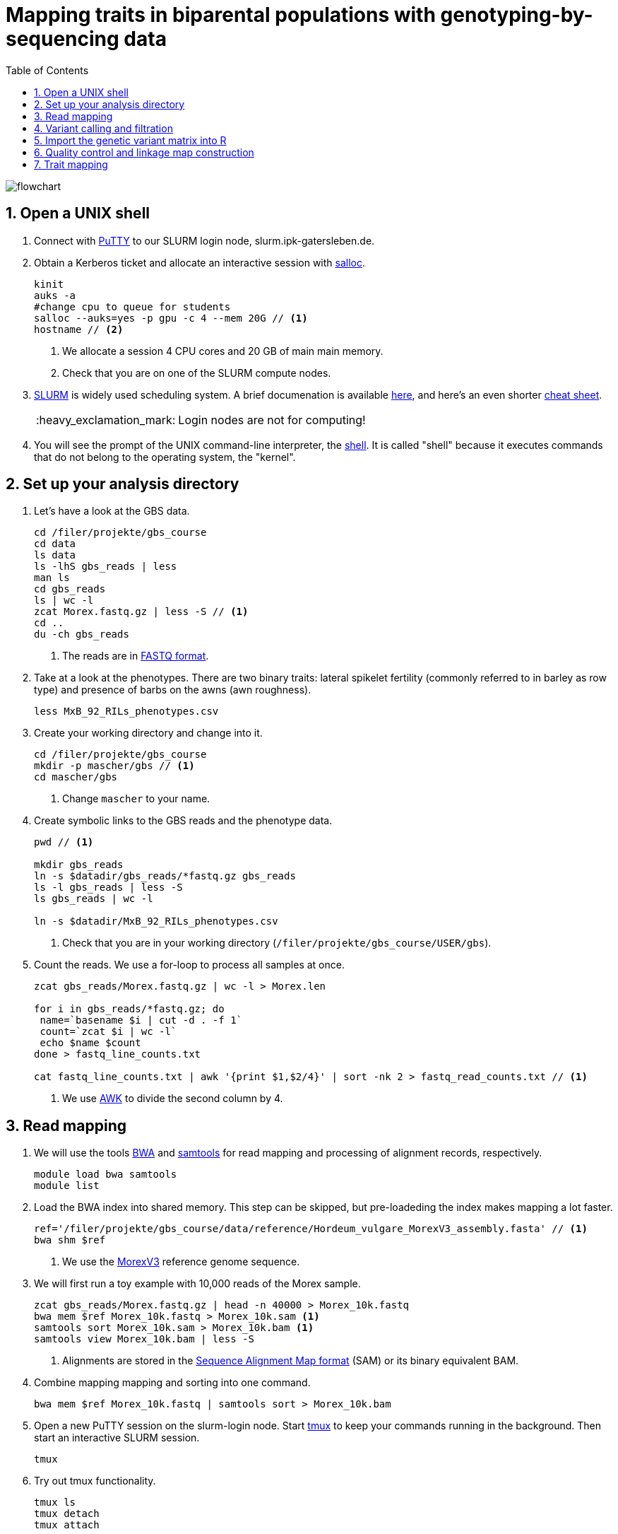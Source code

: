 :language: r
:source-highlighter: rouge
:numbered:
:icons: font
:toc: left
:important-caption: :heavy_exclamation_mark:

= Mapping traits in biparental populations with genotyping-by-sequencing data

++++
<link rel="stylesheet"  href="http://cdnjs.cloudflare.com/ajax/libs/font-awesome/3.1.0/css/font-awesome.min.css">
++++

////
[#img-overview]
.Workflow of the GBS analysis pipeline. 
image::https://bitbucket.org/tritexassembly/tritexassembly.bitbucket.io/raw/9375957ff5f1763b1ce11d090919a76de9d7bf7a/tritex_overview.jpg[]
////

image::flowchart.png[scaledwidth="75%", align=center]

== Open a UNIX shell

. Connect with https://en.wikipedia.org/wiki/PuTTY[PuTTY] to our SLURM login node, slurm.ipk-gatersleben.de.

. Obtain a Kerberos ticket and allocate an interactive session with https://slurm.schedmd.com/salloc.html[salloc].
+
[source,sh]
----
kinit
auks -a
#change cpu to queue for students
salloc --auks=yes -p gpu -c 4 --mem 20G // <1>
hostname // <2>
----
<1> We allocate a session 4 CPU cores and 20 GB of main main memory.
<2> Check that you are on one of the SLURM compute nodes.

. https://stanford-rc.github.io/docs-earth/docs/slurm-basics[SLURM] is widely used scheduling system. 
A brief documenation is available https://slurm-web.ipk-gatersleben.de/wiki/doku.php?id=start[here], 
and here's an even shorter https://slurm-web.ipk-gatersleben.de/wiki/lib/exe/fetch.php?media=slurm:slurm_flyer.pdf[cheat sheet].
+
IMPORTANT: Login nodes are not for computing!
+
. You will see the prompt of the UNIX command-line interpreter, the https://en.wikipedia.org/wiki/Unix_shell[shell].
It is called "shell" because it executes commands that do not belong to the operating system, the "kernel".

== Set up your analysis directory  ==

. Let's have a look at the GBS data.
+
[source,sh]
----
cd /filer/projekte/gbs_course
cd data
ls data
ls -lhS gbs_reads | less
man ls
cd gbs_reads
ls | wc -l
zcat Morex.fastq.gz | less -S // <1>
cd ..
du -ch gbs_reads
----
<1> The reads are in https://en.wikipedia.org/wiki/FASTQ_format[FASTQ format].

. Take at a look at the phenotypes. There are two binary traits: lateral spikelet fertility (commonly referred to in barley as row type) and presence of barbs on the awns (awn roughness).
+
[source,sh]
----
less MxB_92_RILs_phenotypes.csv
----

. Create your working directory and change into it.
+
[source,sh]
----
cd /filer/projekte/gbs_course
mkdir -p mascher/gbs // <1>
cd mascher/gbs 
----
<1> Change `mascher` to your name.

. Create symbolic links to the GBS reads and the phenotype data.
+
[source,sh]
----
pwd // <1>

mkdir gbs_reads
ln -s $datadir/gbs_reads/*fastq.gz gbs_reads
ls -l gbs_reads | less -S
ls gbs_reads | wc -l 

ln -s $datadir/MxB_92_RILs_phenotypes.csv

----
<1> Check that you are in your working directory (`/filer/projekte/gbs_course/USER/gbs`).

. Count the reads. We use a for-loop to process all samples at once.
+
[source,r]
----
zcat gbs_reads/Morex.fastq.gz | wc -l > Morex.len

for i in gbs_reads/*fastq.gz; do
 name=`basename $i | cut -d . -f 1`
 count=`zcat $i | wc -l`
 echo $name $count
done > fastq_line_counts.txt

cat fastq_line_counts.txt | awk '{print $1,$2/4}' | sort -nk 2 > fastq_read_counts.txt // <1>
----
<1> We use https://www.tutorialspoint.com/awk/index.htm[AWK] to divide the second column by 4. 

== Read mapping ==

. We will use the tools https://github.com/lh3/bwa[BWA] and http://www.htslib.org/doc/samtools.html[samtools] for read mapping and processing of alignment records, respectively.
+
[source,sh]
----
module load bwa samtools
module list
----

. Load the BWA index into shared memory. This step can be skipped, but pre-loadeding the index makes mapping a lot faster.
+
[source,sh]
----
ref='/filer/projekte/gbs_course/data/reference/Hordeum_vulgare_MorexV3_assembly.fasta' // <1>
bwa shm $ref
----
<1> We use the https://academic.oup.com/plcell/article/33/6/1888/6169005[MorexV3] reference genome sequence.

. We will first run a toy example with 10,000 reads of the Morex sample.
+
[source,sh]
----
zcat gbs_reads/Morex.fastq.gz | head -n 40000 > Morex_10k.fastq
bwa mem $ref Morex_10k.fastq > Morex_10k.sam <1>
samtools sort Morex_10k.sam > Morex_10k.bam <1>
samtools view Morex_10k.bam | less -S
----
<1> Alignments are stored in the https://en.wikipedia.org/wiki/SAM_(file_format)[Sequence Alignment Map format] (SAM) or its binary equivalent BAM.

. Combine mapping mapping and sorting into one command.
+
[source,sh]
----
bwa mem $ref Morex_10k.fastq | samtools sort > Morex_10k.bam
----

. Open a new PuTTY session on the slurm-login node. Start https://www.hamvocke.com/blog/a-quick-and-easy-guide-to-tmux/[tmux] to keep your commands running in the background. Then start an interactive SLURM session.
+
[source,sh]
----
tmux 
----

. Try out tmux functionality.
+
[source,sh]
----
tmux ls
tmux detach 
tmux attach
----

. Map all samples.
+
[source,sh]
----
ref='//filer/projekte/gbs_course/data/reference/Hordeum_vulgare_MorexV3_assembly.fasta'
for i in gbs_reads/*fastq.gz; do
 name=`echo $i | cut -d . -f 1` // <1>
 bwa mem -t 4 $ref $i | samtools sort > $name.bam
done 2> bwa.err
----
<1> Strip the extension: Morex.fastq.gz become Morex.
+
IMPORTANT: If you forget to start bwa inside a tmux session, there is no way to prevent your job from aborting when you shutdown your laptop. Tough luck.

. Open a new terminal. Look at your jobs in the table of process (`top`).
+
[source,sh]
----
find | grep -c 'bam$'
squeue -u mascher // <1>
ssh -t slurm-gpu-02 top
----
<1> Find the node on which your job is running. Replace mascher with your username.

. When the mapping is done, calculate mapping rates for all samples.
+
[source,sh]
----
for i in gbs_reads/*bam; do
 name=`basename $i | cut -d . -f 1`
 count=`samtools view -cq 20 $i`
 echo $name $count
done > mapped_reads.txt
----

. Combine the raw reads counts and the mapping rates into one table.
+
[source,sh]
----
sort fastq_read_counts.txt > tmp1 // <1>
sort mapped_reads.txt > tmp2 // <1>

join tmp1 tmp2 | awk '{print $0,$3/$2*100}' | sort -nk 4 | column -t > mapping_stats.txt // <2>

rm -f tmp1 tmp2
----
<1> To combine two lists with https://linux.die.net/man/1/join[join], both lists need to be sorted on the common ID column.
<2> https://linux.die.net/man/1/column[column] is used to align columns.

== Variant calling and filtration ==

. Get a list of all BAM files.
+
[source,sh]
----
ls gbs_reads/*bam | sort > bam_list.txt
----

. Run the variant calling with https://samtools.github.io/bcftools/howtos/index.html[bcftools].
+
[source,sh]
----
tmux // <1>
module load bcftools
ref='/filer/projekte/gbs_course/data/reference/Hordeum_vulgare_MorexV3_assembly.fasta'
bamlist='bam_list.txt'
vcf='bcftools_SNP_calling.vcf' // <2>

bcftools mpileup --skip-indels --fasta-ref $ref --bam-list $bamlist --min-MQ 20 --annotate AD \#<3>
 | bcftools view -i 'INFO/DP > 100' \#<4><5>
 | bcftools call --consensus-caller --variants-only --output $vcf
----
<1> The variant calling will run for a couple of hours, so it's best to protect it with `tmux`.
<2> Output file in https://en.wikipedia.org/wiki/Variant_Call_Format[variant call format] (VCF). https://samtools.github.io/hts-specs/VCFv4.2.pdf[Here] are the specifications of the VCF format.
<3> We ignore insertions and deletions (`--skip-indels`), consider only SNPs with a quality score no smaller than 20 (`--min-MQ 20`) and add allelic depth information (`--annotate AD`) for all genotype calls.
<4> Remove sites with fewer than 100 reads across all samples. We are only interested in sites that have at least two supporting reads in nine tenths of the samples.
<5> The backslash \ character is used to split long commands across multiple lines.  When pasting the commands or editing them, make sure that no white space follows the backslash.  Otherwise, the shell will interpret the lines as belonging to different commands. Also multi-line commands do not toleate intervening command line (starting the the hash sign #).

. Filter the variant calls.
+
[source, sh]
----
filter='/filer/projekte/gbs_course/scripts/filter_vcf.zsh'
vcf='bcftools_SNP_calling.vcf'
fvcf='bcftools_SNP_calling_filtered.vcf'

$filter --vcf $vcf --dphom 2 --dphet 4 --minmaf 0.2 --minpresent 0.9 --minhomp 0.9 > $fvcf // <1>
----
<1> We keep homozygous genotype calls if they have at least two supporting reads; heterozygous calls are accepted if they are supported by no fewer than four reads. SNPs with a minor allele frequency below 20 % or less than 90 % present calls or less than 90 % homozyous calls are discarded.

. Change the column names of the VCF files to match the row names in the phenotype table.
+
[source,sh]
----
less MxB_92_RILs_phenotypes.csv
bcftools query -l $fvcf | cut -d / -f 2 | cut -d . -f 1 > new_sample_names.txt
bcftools reheader -s new_sample_names.txt $fvcf > bcftools_SNP_calling_filtered_newNames.vcf
grep -v '^##' bcftools_SNP_calling_filtered_newNames.vcf | column -t | less -S
----

== Import the genetic variant matrix into R

. Start R. 
+
[source,sh]
----
module load R/4.1.1
R 
----

. R is a widely used programming language in data science. There are very many tutorials, e.g. https://www.statmethods.net/r-tutorial/index.html[this one].

. Load the required libraries.
+
[source,r]
----
.libPaths("/filer/projekte/gbs_course/Rlibs/4.1.1") // <1>

library("qtl") // <2>
library("ASMap") // <3> 
library("utl") // <4>
----
<1> Set the path where the R libraries are located.
<2> https://rqtl.org[R/qtl] is package for QTL mapping. Several tutorials are available https://rqtl.org/tutorials/[here].
<3> https://cran.r-project.org/web/packages/ASMap/ASMap.pdf[R/ASMap] is package for linkage map constuction. It implements the https://journals.plos.org/plosgenetics/article?id=10.1371/journal.pgen.1000212[MSTMAP] algorithm.
A detailed tutorial is available https://cran.r-project.org/web/packages/ASMap/vignettes/asmapvignette.pdf[here].
<4> https://github.com/gact/utl[utl] provides utility functions for R/qtl, one of which we use to convert VCF to R/qtl format.

. Convert the VCF to R/qtl format. Example files are found https://rqtl.org/sampledata/[here]. 
+
[source,r]
----
vcf <- 'bcftools_SNP_calling_filtered_newNames.vcf'
ids <- read.table("new_sample_names.txt", head=F)[, 1]
genfile <- 'bcftools_SNP_calling_geno.csv'
founders <- c("Morex", "Barke")
samples <- setdiff(ids, founders)

convert_vcf_to_genfile(vcf, genfile, samples, founders) // <1>
----
<1> This function writes a text file in R/qtl's "csvs" format to disk. The output filename is `genfile`. 

. The conversion function does not take genomic coordinates into account, so markers are ordered correctly, but equidistant. We add a line to the CSV file to correct this.
+
[source,r]
----
cmd <- "sed -Ei '1{p; s/id|chr.H://g; h; d}; 2G'" // <1>
paste(cmd, genfile) |> system() // <2><3>
----
<1> The https://www.gnu.org/software/sed/manual/sed.html#Introduction[sed] command retrieves the genomic coordinates from the first line and inserts them as a new line after line 2.
This could also be achieved with a text editor. The command, at the cost of arcanity, forgoes error-prone manual editing.
<2> The `sed` command is called from inside R and modifies the file in place. 
<3> Alternatively, you write this command as `system(paste(cmd, genfile))`. Before R version 4.0 (or so), this was the only way to do it. The pipe-like syntax is a recent addition to R.

. Read the genotype and phenotype data into an R/qtl cross object.
+
[source,r]
----
pheno <- 'MxB_92_RILs_phenotypes.csv'
read.cross(format="csvs", genfile=genfile, phefile=pheno, crosstype= "f2",  genotypes=c("AA","AB","BB")) -> mxb
convert2bcsft(mxb, BC.gen=0, F.gen=8,  estimate.map=F) -> mxb // <1>
summary(mxb) 
summary.map(mxb)
----
<1> A population of recombinant inbred lines is read in as "f2". `convert2bcsft()` is used to set the correct number of selfing generations.  See https://cran.r-project.org/web/packages/qtl/vignettes/bcsft.pdf[the documentation] of that function.  We disable the `estimate.map` option because we will rely on R/ASMap to construct a genetic linkage map. 

. R/qtl offers several functions to extract basic information from "cross" objects.
+
[source,r]
----
nind(mxb) # number of inviduals
nchr(mxb) # number of chromosomes (actually linkage group)
totmar(mxb) # total number of markers
nmar(mxb) # number of markers per chromosome
nphe(mxb) # number of phenotypes
----

. Plot a summary of the phenotypes. Copy the PDF file with https://winscp.net/eng/download.php[WinSCP] and take a look at it with the Acrobat Reader.
+
[source,r]
----
pdf("plot_pheno.pdf") <1>
plotPheno(mxb, pheno.col=1)
plotPheno(mxb, pheno.col=2)
dev.off() <2>
----
<1> Open a PDF file to plot to. The file is created in the current working directory.
<2> Close the file (switch the plotting device off). Don't forget to call dev.off(). Otherweise, the PDF file will be empty or invalid.

. Change the scale of the linkage map from basepairs to megabases and plot the distribution of markers along chromosomes.
+
[source,r]
----
rescalemap(mxb, 1/1e6) -> mxb
summary.map(mxb)

pdf("plot_map.pdf")
plot.map(mxb, main="Physical map", ylab="Location (Mb)")
dev.off()
----

. Create a copy of the cross object with the physical map for later comparison.
+
[source,r]
----
mxb -> mxb_physical
saveRDS(mxb, "mxb_physical.Rds") // <1>
readRDS("mxb_physical.Rds") -> mxb_physical 
----
<1> Any R object can be saved to and read from disk, respectively, with `saveRDS()` and `readRDS().`  

== Quality control and linkage map construction ==

. Karl Broman https://rqtl.org/tutorials/geneticmaps.pdf[pointed out] that a reference genome sequence 
has obviated the need for linkage map construction in mouse;
the same applies to barley. 
Although marker order is known, constructing a linkage map from scratch is a means of quality control. 
If there are issues with the data, genetic the map will be off the mark.

. A map off the cuff is not too bad. The only worry is that it's about a fifth longer than expected.
+
[source,sh]
----
summary.map(mstmap(mxb, id="id"))
----

. Let's see if we can do better. The usual suscepts are bad markers and odd individuals.

. Remove duplicated markers. If there are groups of markers that differ only in their patterns of missing data, keep only one representative.
+
[source,sh]
----
findDupMarkers(mxb, exact.only=FALSE) -> dups // <1>
unlist(dups) |> length()

mxb <- drop.markers(mxb, unlist(dups))
summary(mxb)
----
<1> exact.only=FALSE ignores differences in missingness.

. Remove duplicated individuals.
+
[source,sh]
----
cg <- comparegeno(mxb)

pdf("compare_geno.pdf")
hist(cg[lower.tri(cg)], breaks=seq(0, 1, len=101), xlab="No. matching genotypes")
dev.off()

summary(cg, thresh=0.9) -> dups
subset(mxb, ind=setdiff(samples, dups$inds2)) -> mxb
----

. Have a look at the https://link.springer.com/article/10.1007/BF00292322[graphical genotypes].
+
[source,sh]
----
pdf("plot.geno.pdf")
geno.image(mxb, col=c("white", "red", "violet", "blue")) // <1>
dev.off()
----
<1> The default colors are red and green, which puts color blind people at a disadvantage.

. We remove the odd individuals with lots of missing calls.
+
[source,sh]
----
ntyped(mxb) |> sort() |> head(n=1) -> rm.ind

subset(mxb, ind=setdiff(names(ntyped(mxb)), names(rm.ind))) -> mxb // <1>
summary(mxb)
----
<1> `ntyped(mxb) |> names()` outputs a list of all individuals.

. Thin the set of markers.
+
[source,sh]
----
set.seed(1) // <1>
lapply(pull.map(mxb), function(i) pickMarkerSubset(i, 1)) |> unlist() -> keep

drop.markers(mxb, setdiff(markernames(mxb), keep))  -> mxb

pdf("plot.geno_1Mb.pdf")
geno.image(mxb, col=c("white", "red", "violet", "blue"))
dev.off()
----
<1> Markers are picked at random to have one per megabase. To ensure you always get the results, set the https://en.wikipedia.org/wiki/Random_seed[seed] for random number generator. 

. Look at the graphical genotypes again.
+
[source,sh]
----
pdf("plot.geno_1Mb.pdf")
geno.image(mxb, col=c("white", "red", "violet", "blue"))
dev.off()
----

. Construct the map again.
+
[source,sh]
----
mstmap.cross(mxb, id="id") -> mxb
summary.map(mxb)
----

. Align the genetic to physical map.
+
[source,sh]
----
pdf("align_maps.pdf")
alignCross(mxb, maps=list(mxb_physical), layout=c(1,1))
dev.off()
----

. Compute the rank correlation.
+
[source,sh]
----
pull.map(mxb, as.table=T) -> a
pull.map(mxb_physical, as.table=T) -> b
merge(a, b, by=0) -> m // <1>
sapply(split(m, m$chr.x), function(i) with(i, cor(pos.x, pos.y, method='s'))) -> cc // <2>
----
<1> `by=0` means: merge by row names.
<2> Use `method = 'p'` to compute the Pearson (linear) correlation.

. Flip those linkage groups that are inverted relative to the reference orientation (short arm first). 
+
[source,sh]
----
names(which(cc < 0)) -> flip.chr
flip.order(mxb, flip.chr) -> mxb
----

////
. `summary_map()` complains about co-segregating markers.
+
[source,sh]
----
jittermap(mxb) -> mxb
----
////

. Plot the update alignment and graphical genotypes.
+
[source,sh]
----
pdf("align_maps.pdf")
alignCross(mxb, maps=list(mxb_physical), layout=c(1,1))
dev.off()

pdf("plot.geno.mstmap.pdf")
geno.image(mxb, col=c("white", "red", "violet", "blue"))
dev.off()
----

. Compare genetic and physical map with connector plots.
+
[source,sh]
----
rescalemap(mxb_physical, 1/5) -> mxb_physical // <1>

pdf("plot_map.pdf")
plotMap(mxb, mxb_physical)
dev.off()
----
<1> Divide chromosome lengths by 5.

== Trait mapping

. Calculate https://smcclatchy.github.io/mapping/03-calc-genoprob/[genotype probabilities] conditional on the marker data.
+
[source,sh]
----
calc.genoprob(mxb) -> mxb
----

. Run the "QTL" scan for the first phenotypes, row type.
+
[source,r]
----
mxb$pheno$row_type <- ifelse(mxb$pheno$row_type == 2, 0, 1) // <1> 

scanone(mxb, pheno.col=1, method="mr", model="binary") -> out // <2>
summary(out)

pdf("plot_row_type.pdf") // <3>
plot(out)
dev.off()
----
<1> Values for binary traits have to be zero or one.
<2> Perform a single-QTL genome scan using the https://link.springer.com/article/10.1007/BF00223708[marker regression] (mr) method.
https://www.rdocumentation.org/packages/qtl/versions/1.47-9/topics/scanone[scanone()] supports several other methods and models.
<3> Plot the LOD scores along the genome.

. Run a https://smcclatchy.github.io/mapping/06-perform-perm-test/[permutation test] to get p-values and a significance threshold.
+
[source,r]
----
operm <- scanone(mxb, method="mr", n.perm=1000, pheno.col=1) 

summary(operm, alpha=c(0.05, 0.2))

pdf("plot_operm.pdf")
hist(as.numeric(operm))
abline(v=summary(operm, alpha=c(0.05)), col='red')
dev.off()

summary(out, perms=operm, pvalues=TRUE)

pdf("plot_row_type.pdf")
plot(out)
abline(h=3.5, col='red') // <1>
dev.off()
----
<1> Add the significance threshold.

. Get interval estimates.
+
[source,r]
----
lodint(out, chr="2H", drop=2)
----

. Plot the phenotypes against the genotypes at the most highly associated marker.
+
[source,r]
----
rownames(max(out)) -> mar
pdf("plot_pxg.pdf")
plotPXG(mxb, pheno.col=1, marker=mar)
dev.off()
----

. Check by BLAST how close the top marker is to the https://www.pnas.org/doi/10.1073/pnas.0608580104[causal gene] (_VRS1_). The sequence is available from https://www.ncbi.nlm.nih.gov/nuccore/MF776946.1[GenBank].
GrainGenes offers https://wheat.pw.usda.gov[a web-based BLAST].

